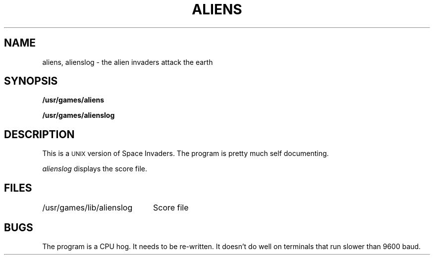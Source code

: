 '\"macro stdmacro
.TH ALIENS 6 
.SH NAME
aliens, alienslog \- the alien invaders attack the earth
.SH SYNOPSIS
.B /usr/games/aliens
.PP
.B /usr/games/alienslog
.SH DESCRIPTION
.PP
This is a 
.SM UNIX
version of Space Invaders.  The program is pretty much self
documenting.
.PP
.I alienslog
displays the score file.
.SH FILES
.ta \w'/usr/games/lib/alienslog\ \ \ 'u
/usr/games/lib/alienslog	Score file
.SH BUGS
The program is a CPU hog.  It needs to be re-written.
It doesn't do well on terminals that run slower than 9600 baud.
.\"	@(#)aliens.6	5.1 of 10/18/83
